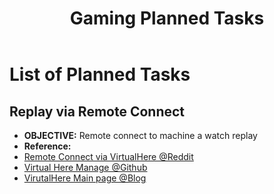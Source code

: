#+TODO: TODO(t) (e) DOIN(d) PEND(p) OUTL(o) EXPL(x) FDBK(b) WAIT(w) NEXT(n) IDEA(i) | ABRT(a) PRTL(r) RVIW(v) DONE(f)
#+LATEX_HEADER: \usepackage[scaled]{helvet} \renewcommand\familydefault{\sfdefault}
#+OPTIONS: todo:t tags:nil tasks:t ^:nil toc:nil
#+TITLE: Gaming Planned Tasks

* List of Planned Tasks :TASK:PLANNED:GAMING:META:
** Replay via Remote Connect :VALORANT:remoteconnection:
- *OBJECTIVE:* Remote connect to machine a watch replay
- *Reference:*
+ [[https://www.reddit.com/r/VALORANT/comments/18jvcg7/comment/kgcj599/?utm_source=share&utm_medium=web3x&utm_name=web3xcss&utm_term=1&utm_content=share_button][Remote Connect via VirtualHere @Reddit]]
+ [[https://github.com/sofmeright/VirtualHere_Manage][Virtual Here Manage @Github]]
+ [[https://www.virtualhere.com/][VirutalHere Main page @Blog]]
